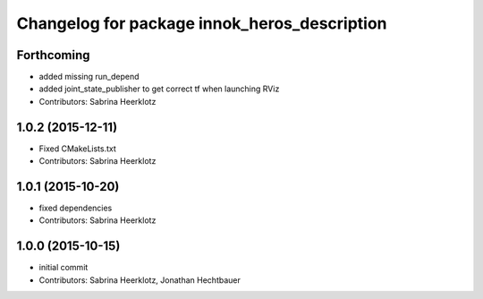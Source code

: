 ^^^^^^^^^^^^^^^^^^^^^^^^^^^^^^^^^^^^^^^^^^^^^
Changelog for package innok_heros_description
^^^^^^^^^^^^^^^^^^^^^^^^^^^^^^^^^^^^^^^^^^^^^

Forthcoming
-----------
* added missing run_depend
* added joint_state_publisher to get correct tf when launching RViz
* Contributors: Sabrina Heerklotz

1.0.2 (2015-12-11)
------------------
* Fixed CMakeLists.txt
* Contributors: Sabrina Heerklotz

1.0.1 (2015-10-20)
------------------
* fixed dependencies
* Contributors: Sabrina Heerklotz

1.0.0 (2015-10-15)
------------------
* initial commit
* Contributors: Sabrina Heerklotz, Jonathan Hechtbauer
